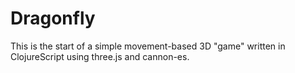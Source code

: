 * Dragonfly
This is the start of a simple movement-based 3D "game" written in ClojureScript using three.js and cannon-es.
